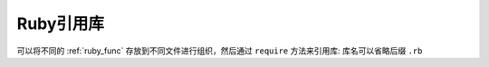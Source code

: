 .. _ruby_lib:

==============
Ruby引用库
==============

可以将不同的 :ref:`ruby_func` 存放到不同文件进行组织，然后通过 ``require`` 方法来引用库: 库名可以省略后缀 ``.rb``


